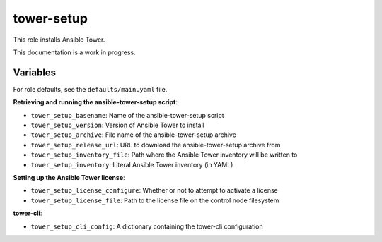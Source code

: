 tower-setup
===========

This role installs Ansible Tower.

This documentation is a work in progress.

Variables
---------

For role defaults, see the ``defaults/main.yaml`` file.

**Retrieving and running the ansible-tower-setup script**:

- ``tower_setup_basename``: Name of the ansible-tower-setup script
- ``tower_setup_version``: Version of Ansible Tower to install
- ``tower_setup_archive``: File name of the ansible-tower-setup archive
- ``tower_setup_release_url``: URL to download the ansible-tower-setup archive from
- ``tower_setup_inventory_file``: Path where the Ansible Tower inventory will be written to
- ``tower_setup_inventory``: Literal Ansible Tower inventory (in YAML)

**Setting up the Ansible Tower license**:

- ``tower_setup_license_configure``: Whether or not to attempt to activate a license
- ``tower_setup_license_file``: Path to the license file on the control node filesystem

**tower-cli**:

- ``tower_setup_cli_config``: A dictionary containing the tower-cli configuration
